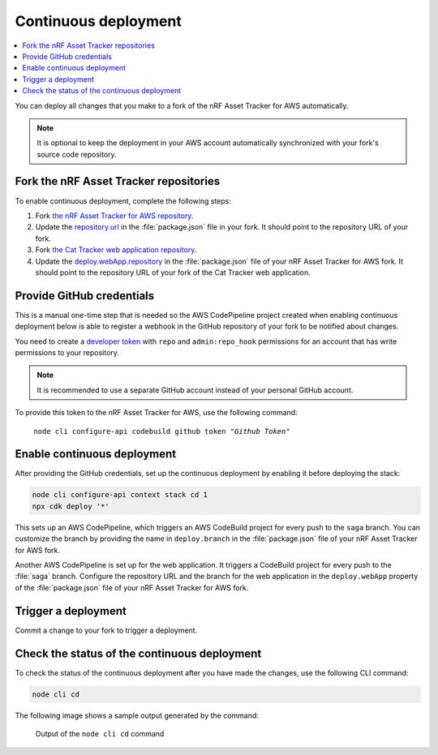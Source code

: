 .. _aws-continuous-deployment:

Continuous deployment
#####################

.. contents::
   :local:
   :depth: 2

You can deploy all changes that you make to a fork of the nRF Asset Tracker for AWS automatically.

.. note::

   It is optional to keep the deployment in your AWS account automatically synchronized with your fork's source code repository.

Fork the nRF Asset Tracker repositories
***************************************

To enable continuous deployment, complete the following steps:

1. Fork `the nRF Asset Tracker for AWS repository <https://github.com/NordicSemiconductor/asset-tracker-cloud-aws-js>`_.

#. Update the `repository.url <https://github.com/NordicSemiconductor/asset-tracker-cloud-aws-js/blob/3ddf0c117de7f22f02df46c3e1ca899915627d46/package.json#L15>`_ in the :file:`package.json` file in your fork. It should point to the repository URL of your fork.

#. Fork `the Cat Tracker web application repository <https://github.com/NordicSemiconductor/asset-tracker-cloud-app-js>`_.

#. Update the `deploy.webApp.repository <https://github.com/NordicSemiconductor/asset-tracker-cloud-aws-js/blob/3ddf0c117de7f22f02df46c3e1ca899915627d46/package.json#L144>`_ in the :file:`package.json` file of your nRF Asset Tracker for AWS fork. It should point to the repository URL of your fork of the Cat Tracker web application.

Provide GitHub credentials
**************************

This is a manual one-time step that is needed so the AWS CodePipeline project created when enabling continuous deployment below is able to register a webhook in the GitHub repository of your fork to be notified about changes.

You need to create a `developer token <https://help.github.com/en/articles/creating-a-personal-access-token-for-the-command-line>`_ with ``repo`` and ``admin:repo_hook`` permissions for an account that has write permissions to your repository.

.. note::

   It is recommended to use a separate GitHub account instead of your personal GitHub account.

To provide this token to the nRF Asset Tracker for AWS, use the following command:

.. parsed-literal::
   :class: highlight

    node cli configure-api codebuild github token "*Github Token*"

Enable continuous deployment
****************************

After providing the GitHub credentials, set up the continuous deployment by enabling it before deploying the stack:

.. code-block:: bash

    node cli configure-api context stack cd 1
    npx cdk deploy '*'

This sets up an AWS CodePipeline, which triggers an AWS CodeBuild project for every push to the ``saga`` branch.
You can customize the branch by providing the name in ``deploy.branch`` in the :file:`package.json` file of your nRF Asset Tracker for AWS fork.

Another AWS CodePipeline is set up for the web application.
It triggers a CodeBuild project for every push to the :file:`saga` branch.
Configure the repository URL and the branch for the web application in the ``deploy.webApp`` property of the :file:`package.json` file of your nRF Asset Tracker for AWS fork.

Trigger a deployment
********************

Commit a change to your fork to trigger a deployment.

Check the status of the continuous deployment
*********************************************

To check the status of the continuous deployment after you have made the changes, use the following CLI command:

.. code-block:: bash

    node cli cd

The following image shows a sample output generated by the command:

.. figure:: ./cli-cd.png
   :alt: Output of node cli cd

   Output of the ``node cli cd`` command
